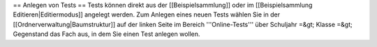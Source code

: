 
== Anlegen von Tests ==
Tests können direkt aus der [[Beispielsammlung]] oder im [[Beispielsammlung Editieren|Editiermodus]] angelegt werden. Zum Anlegen eines neuen Tests wählen Sie in der [[Ordnerverwaltung|Baumstruktur]] auf der linken Seite im Bereich '''Online-Tests''' über 
Schuljahr =&gt; Klasse =&gt; Gegenstand 
das Fach aus, in dem Sie einen Test anlegen wollen.

